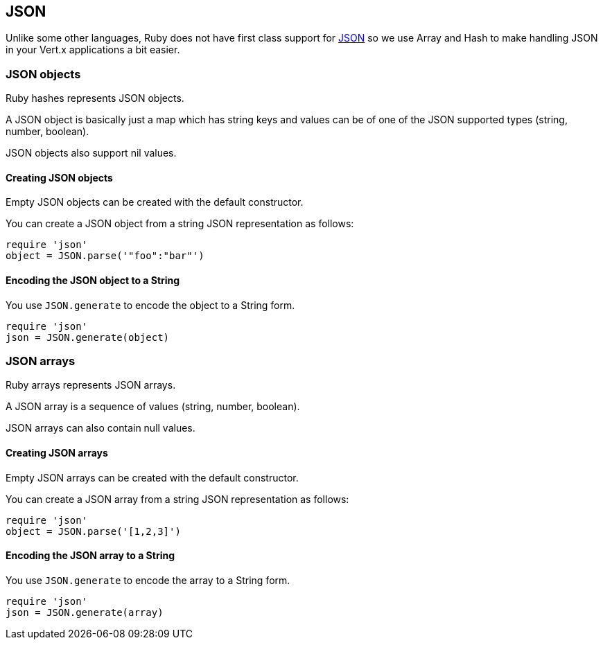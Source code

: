 == JSON

Unlike some other languages, Ruby does not have first class support for http://json.org/[JSON] so we use
Array and Hash to make handling JSON in your Vert.x applications a bit easier.

=== JSON objects

Ruby hashes represents JSON objects.

A JSON object is basically just a map which has string keys and values can be of one of the JSON supported types
(string, number, boolean).

JSON objects also support nil values.

==== Creating JSON objects

Empty JSON objects can be created with the default constructor.

You can create a JSON object from a string JSON representation as follows:

[source,ruby]
----
require 'json'
object = JSON.parse('"foo":"bar"')
----

==== Encoding the JSON object to a String

You use `JSON.generate` to encode the object to a String form.

[source,ruby]
----
require 'json'
json = JSON.generate(object)
----

=== JSON arrays

Ruby arrays represents JSON arrays.

A JSON array is a sequence of values (string, number, boolean).

JSON arrays can also contain null values.

==== Creating JSON arrays

Empty JSON arrays can be created with the default constructor.

You can create a JSON array from a string JSON representation as follows:

[source,ruby]
----
require 'json'
object = JSON.parse('[1,2,3]')
----

==== Encoding the JSON array to a String

You use `JSON.generate` to encode the array to a String form.

[source,ruby]
----
require 'json'
json = JSON.generate(array)
----